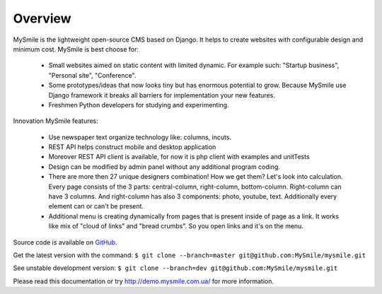 Overview
========

MySmile is the lightweight open-source CMS based on Django. It helps to create websites with configurable design and minimum cost. MySmile is best choose for:

  * Small websites aimed on static content with limited dynamic. For example such: "Startup business", "Personal site", "Conference".
  * Some prototypes/ideas that now looks tiny but has enormous potential to grow. Because MySmile use Django framework it breaks all barriers for implementation your new features.
  * Freshmen Python developers for studying and experimenting.

Innovation MySmile features:

  * Use newspaper text organize technology like: columns, incuts.
  * REST API helps construct mobile and desktop application
  * Moreover REST API client is available, for now it is php client with examples and unitTests
  * Design can be modified by admin panel without any additional program coding.
  * There are more then 27 unique designers combination! How we get them? Let's look into calculation. Every page consists of the 3 parts: central-column, right-column, bottom-column. Right-column can have 3 columns. And right-column has also 3 components: photo, youtube, text. Additionally every element can or can't be present.
  * Additional menu is creating dynamically from pages that is present inside of page as a link. It works like mix of "cloud of links" and "bread crumbs". So you open links and it's on the menu.

Source code is available on `GitHub <https://github.com/MySmile/MySmile.git/>`_. 

Get the latest version with the command: ``$ git clone --branch=master git@github.com:MySmile/mysmile.git``

See unstable development version: ``$ git clone --branch=dev git@github.com:MySmile/mysmile.git``

Please read this documentation or try `<http://demo.mysmile.com.ua/>`_ for more information.
